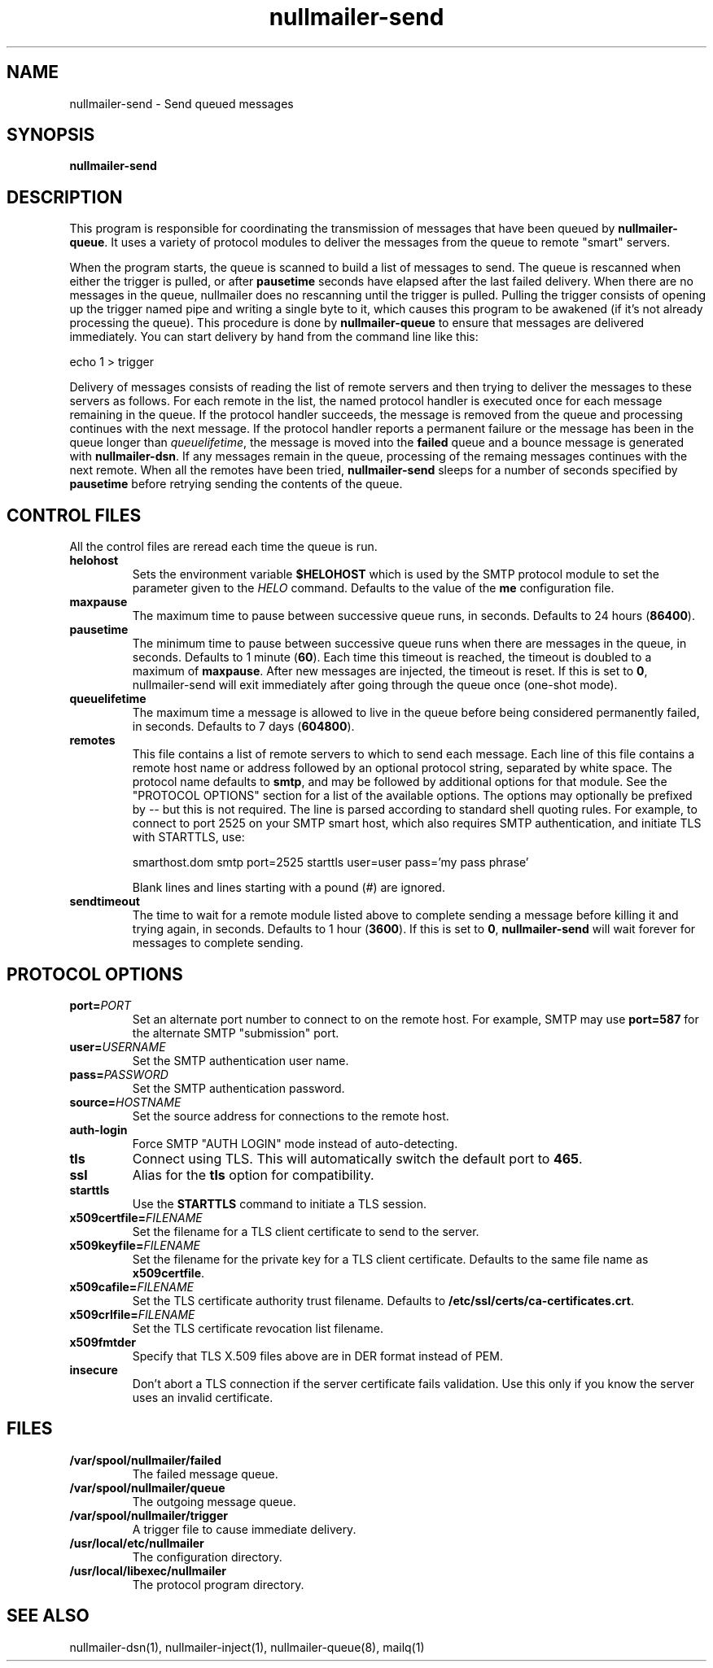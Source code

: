 .TH nullmailer-send 8
.SH NAME
nullmailer-send \- Send queued messages
.SH SYNOPSIS
.B nullmailer-send
.SH DESCRIPTION
This program is responsible for coordinating the transmission of
messages that have been queued by
.BR nullmailer-queue .
It uses a variety of protocol modules to deliver the messages from the
queue to remote "smart" servers.
.P
When the program starts, the queue is scanned to build a list of
messages to send.
The queue is rescanned when either the trigger is pulled, or after
.B pausetime
seconds have elapsed after the last failed delivery.
When there are no messages in the queue, nullmailer does no rescanning
until the trigger is pulled.
Pulling the trigger consists of opening up the trigger named pipe and
writing a single byte to it, which causes this program to be awakened
(if it's not already processing the queue).
This procedure is done by
.B nullmailer-queue
to ensure that messages are delivered immediately.
You can start delivery by hand from the command line like this:

.EX
    echo 1 > trigger
.EE
.P
Delivery of messages consists of reading the list of remote servers and
then trying to deliver the messages to these servers as follows.
For each remote in the list, the named protocol handler is executed once
for each message remaining in the queue.
If the protocol handler succeeds, the message is removed from the queue
and processing continues with the next message.
If the protocol handler reports a permanent failure
or the message has been in the queue longer than
.IR queuelifetime ,
the message is moved into the
.B failed
queue and a bounce message is generated with
.BR nullmailer-dsn .
If any messages remain in the queue, processing of the remaing
messages continues with the next remote.
When all the remotes have been tried,
.B nullmailer-send
sleeps for a number of seconds specified by
.B pausetime
before retrying sending the contents of the queue.
.SH CONTROL FILES
All the control files are reread each time the queue is run.
.TP
.B helohost
Sets the environment variable
.B $HELOHOST
which is used by the SMTP protocol module to set the parameter given to
the
.I HELO
command.  Defaults to the value of the
.B me
configuration file.
.TP
.B maxpause
The maximum time to pause between successive queue runs, in seconds.
Defaults to 24 hours
.RB ( 86400 ).
.TP
.B pausetime
The minimum time to pause between successive queue runs
when there are messages in the queue, in seconds.
Defaults to 1 minute
.RB ( 60 ).
Each time this timeout is reached, the timeout is doubled to a maximum
of
.BR maxpause .
After new messages are injected, the timeout is reset.
If this is set to
.BR 0 ,
nullmailer-send will exit immediately after going through the queue once
(one-shot mode).
.TP
.B queuelifetime
The maximum time a message is allowed to live in the queue before being
considered permanently failed, in seconds. Defaults to 7 days
.RB ( 604800 ).
.TP
.B remotes
This file contains a list of remote servers to which to send each
message.
Each line of this file contains a remote host name or address followed
by an optional protocol string, separated by white space.
The protocol name defaults to
.BR smtp ,
and may be followed by additional options for that module.
See the "PROTOCOL OPTIONS" section for a list of the available options.
The options may optionally be prefixed by
.I --
but this is not required.
The line is parsed according to standard shell quoting rules.
For example, to connect to port 2525 on your SMTP smart host,
which also requires SMTP authentication, and initiate TLS with
STARTTLS, use:

.EX
    smarthost.dom smtp port=2525 starttls user=user pass='my pass phrase'
.EE

Blank lines and lines starting with a pound (\fI#\fR) are ignored.
.TP
.B sendtimeout
The time to wait for a remote module listed above to complete sending a
message before killing it and trying again, in seconds.
Defaults to 1 hour
.RB ( 3600 ).
If this is set to
.BR 0 ,
.B nullmailer-send
will wait forever for messages to complete sending.
.SH "PROTOCOL OPTIONS"
.TP
.B port=\fIPORT
Set an alternate port number to connect to on the remote host. For example, SMTP may use
.B port=587
for the alternate SMTP "submission" port.
.TP
.B user=\fIUSERNAME
Set the SMTP authentication user name.
.TP
.B pass=\fIPASSWORD
Set the SMTP authentication password.
.TP
.BI source= HOSTNAME
Set the source address for connections to the remote host.
.TP
.B auth-login
Force SMTP "AUTH LOGIN" mode instead of auto-detecting.
.TP
.B tls
Connect using TLS.
This will automatically switch the default port to
.BR 465 .
.TP
.B ssl
Alias for the
.B tls
option for compatibility.
.TP
.B starttls
Use the
.B STARTTLS
command to initiate a TLS session.
.TP
.B x509certfile=\fIFILENAME
Set the filename for a TLS client certificate to send to the server.
.TP
.B x509keyfile=\fIFILENAME
Set the filename for the private key for a TLS client certificate.
Defaults to the same file name as
.BR x509certfile .
.TP
.B x509cafile=\fIFILENAME
Set the TLS certificate authority trust filename. Defaults to
.BR /etc/ssl/certs/ca-certificates.crt .
.TP
.B x509crlfile=\fIFILENAME
Set the TLS certificate revocation list filename.
.TP
.B x509fmtder
Specify that TLS X.509 files above are in DER format instead of PEM.
.TP
.B insecure
Don't abort a TLS connection if the server certificate fails validation.
Use this only if you know the server uses an invalid certificate.
.SH FILES
.TP
.B /var/spool/nullmailer/failed
The failed message queue.
.TP
.B /var/spool/nullmailer/queue
The outgoing message queue.
.TP
.B /var/spool/nullmailer/trigger
A trigger file to cause immediate delivery.
.TP
.B /usr/local/etc/nullmailer
The configuration directory.
.TP
.B /usr/local/libexec/nullmailer
The protocol program directory.
.SH SEE ALSO
nullmailer-dsn(1),
nullmailer-inject(1),
nullmailer-queue(8),
mailq(1)

